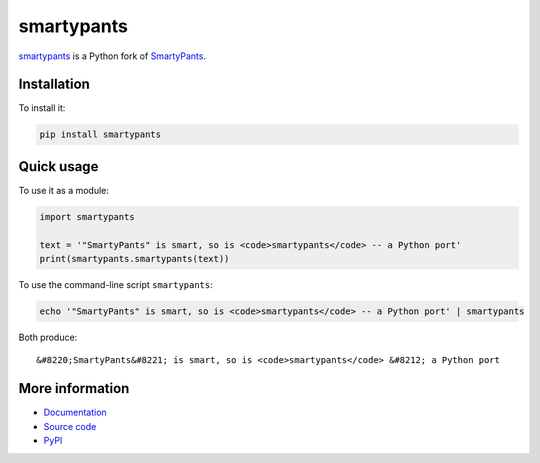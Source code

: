 smartypants
===========

smartypants_ is a Python fork of SmartyPants__.

.. _smartypants: https://bitbucket.org/livibetter/smartypants.py
__ SmartyPantsPerl_
.. _SmartyPantsPerl: http://daringfireball.net/projects/smartypants/


Installation
------------

To install it:

.. code:: sh

  pip install smartypants


Quick usage
-----------

To use it as a module:

.. code:: python

  import smartypants

  text = '"SmartyPants" is smart, so is <code>smartypants</code> -- a Python port'
  print(smartypants.smartypants(text))

To use the command-line script ``smartypants``:

.. code:: sh

  echo '"SmartyPants" is smart, so is <code>smartypants</code> -- a Python port' | smartypants

Both produce::

  &#8220;SmartyPants&#8221; is smart, so is <code>smartypants</code> &#8212; a Python port


More information
----------------

* Documentation_
* `Source code`_
* PyPI_

.. _documentation: http://pythonhosted.org/smartypants/
.. _Source code: smartypants_
.. _PyPI: https://pypi.python.org/pypi/smartypants/

